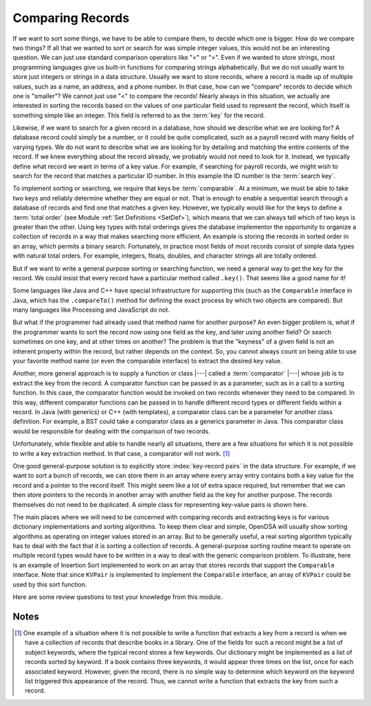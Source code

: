 .. This file is part of the OpenDSA eTextbook project. See
.. http://algoviz.org/OpenDSA for more details.
.. Copyright (c) 2012-2013 by the OpenDSA Project Contributors, and
.. distributed under an MIT open source license.

.. avmetadata::
   :author: Cliff Shaffer
   :requires: relations
   :satisfies: comparison
   :topic: Sorting

.. index::
   pair: sorting; record comparison
   pair: searching; record comparison

Comparing Records
==================

If we want to sort some things, we have to be able to compare them, to
decide which one is bigger.
How do we compare two things?
If all that we wanted to sort or search for was simple integer values,
this would not be an interesting question.
We can just use standard comparison operators like "<" or ">".
Even if we wanted to store strings, most programming languages give us
built-in functions for comparing strings alphabetically.
But we do not usually want to store just integers or strings in a data
structure.
Usually we want to store records, where a record is made up of
multiple values, such as a name, an address, and a phone number.
In that case, how can we "compare" records to decide which one is
"smaller"?
We cannot just use "<" to compare the records!
Nearly always in this situation, we actually are interested in sorting
the records based on the values of one particular field used to
represent the record,
which itself is something simple like an integer.
This field is referred to as the :term:`key` for the record.

.. index:: ! key

Likewise, if we want to search for a given record in a database, how
should we describe what we are looking for?
A database record could simply be a number, or it could be quite
complicated, such as a payroll record with many fields of varying
types.
We do not want to describe what we are looking for by detailing and
matching the entire contents of the record.
If we knew everything about the record already, we probably would not
need to look for it.
Instead, we typically define what record we want in terms of a
key value.
For example, if searching for payroll records, we might wish to
search for the record that matches a particular ID number.
In this example the ID number is the :term:`search key`.

.. index:: ! search key

.. index:: ! comparable

To implement sorting or searching, we require that keys be :term:`comparable`.
At a minimum, we must be able to take two keys and reliably determine
whether they are equal or not.
That is enough to enable a sequential search through a database of
records and find one that matches a given key.
However, we typically would like for the keys to define a
:term:`total order` (see Module :ref:`Set Definitions <SetDef>`), which means
that we can always tell which of two keys is greater than the other.
Using key types with total orderings gives the database
implementor the opportunity to organize a collection of records in
a way that makes searching more efficient.
An example is storing the records in sorted order in an array, which
permits a binary search.
Fortunately, in practice most fields of most records consist of
simple data types with natural total orders.
For example, integers, floats, doubles, and character strings all are
totally ordered.

But if we want to write a general purpose sorting or searching
function, we need a general way to get the key for the record.
We could insist that every record have a particular method called
``.key()``.
That seems like a good name for it!

Some languages like Java and C++ have special infrastructure for
supporting this (such as the ``Comparable`` interface in Java,
which has the ``.compareTo()`` method for defining the exact process
by which two objects are compared).
But many languages like Processing and JavaScript do not.

But what if the programmer had already used that method name for
another purpose?
An even bigger problem is, what if the programmer wants to sort the
record now using one field as the key, and later using another field?
Or search sometimes on one key, and at other times on another?
The problem is that the "keyness" of a given field is not an inherent
property within the record, but rather depends on the context.
So, you cannot always count on being able to use your favorite method
name (or even the comparable interface) to extract the desired key
value.

Another, more general approach is to supply a function or class
|---| called a :term:`comparator` |---|
whose job is to extract the key from the record.
A comparator function can be passed in as a parameter, such as in a
call to a sorting function.
In this case, the comparator function would be invoked on two records
whenever they need to be compared.
In this way, different comparator functions can be passed in to handle
different record types or different fields within a record.
In Java (with generics) or C++ (with templates), a comparator class
can be a parameter for another class definition.
For example, a BST could take a comparator class as a generics
parameter in Java.
This comparator class would be responsible for dealing with the
comparison of two records.

Unfortunately, while flexible and able to handle nearly all
situations, there are a few situations for which it is not possible to
write a key extraction method.
In that case, a comparator will not work. [#]_

One good general-purpose solution is to explicitly store
:index:`key-record pairs` in the data structure.
For example, if we want to sort a bunch of records, we can store them
in an array where every array entry contains both a key value for the
record and a pointer to the record itself.
This might seem like a lot of extra space required, but remember that
we can then store pointers to the records in another array with
another field as the key for another purpose.
The records themselves do not need to be duplicated.
A simple class for representing key-value pairs is shown here.

.. codeinclude:: Utils/KVPair
   :tag: KVpair

The main places where we will need to be concerned with comparing
records and extracting keys is for various dictionary implementations
and sorting algorithms.
To keep them clear and simple, OpenDSA will usually show sorting
algorithms as operating on integer values stored in an array.
But to be generally useful, a real sorting algorithm typically has to
deal with the fact that it is sorting a collection of records.
A general-purpose sorting routine meant to operate on multiple record
types would have to be written in a way to deal with the generic
comparison problem.
To illustrate, here is an example of Insertion Sort implemented to
work on an array that stores records that support the ``Comparable``
interface.
Note that since ``KVPair`` is implemented to implement the
``Comparable`` interface, an array of ``KVPair`` could be used by this
sort function.

.. codeinclude:: Sorting/Insertionsort
   :tag: Insertionsort

Here are some review questions to test your knowledge from this module.

.. avembed:: Exercises/Design/CompareSumm.html ka

Notes
-----

.. [#] One example of a situation where it is not possible to write a
       function that extracts a key from a record is when we have a
       collection of records that describe books in a library. 
       One of the fields for such a record might be a list of subject
       keywords, where the typical record stores a few keywords.
       Our dictionary might be implemented as a list of records sorted
       by keyword.
       If a book contains three keywords, it would appear three times
       on the list, once for each associated keyword.
       However, given the record, there is no simple way to determine
       which keyword on the keyword list triggered this appearance of
       the record.
       Thus, we cannot write a function that extracts the key from
       such a record.
